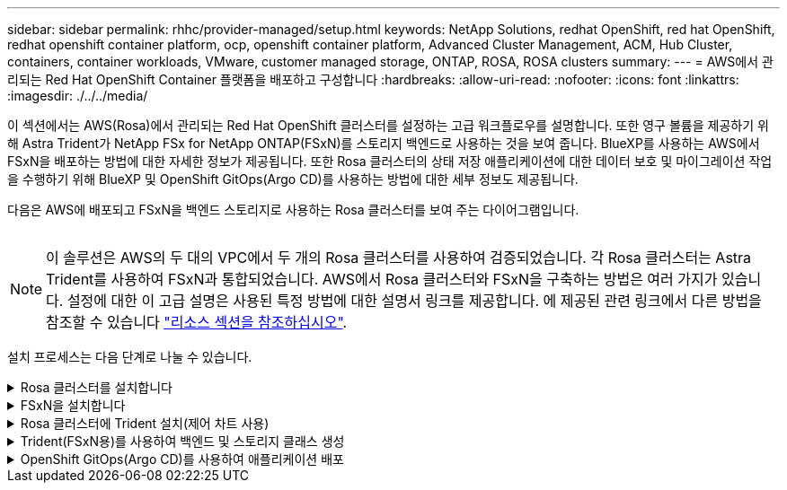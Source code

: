 ---
sidebar: sidebar 
permalink: rhhc/provider-managed/setup.html 
keywords: NetApp Solutions, redhat OpenShift, red hat OpenShift, redhat openshift container platform, ocp, openshift container platform, Advanced Cluster Management, ACM, Hub Cluster, containers, container workloads, VMware, customer managed storage, ONTAP, ROSA, ROSA clusters 
summary:  
---
= AWS에서 관리되는 Red Hat OpenShift Container 플랫폼을 배포하고 구성합니다
:hardbreaks:
:allow-uri-read: 
:nofooter: 
:icons: font
:linkattrs: 
:imagesdir: ./../../media/


[role="lead"]
이 섹션에서는 AWS(Rosa)에서 관리되는 Red Hat OpenShift 클러스터를 설정하는 고급 워크플로우를 설명합니다. 또한 영구 볼륨을 제공하기 위해 Astra Trident가 NetApp FSx for NetApp ONTAP(FSxN)를 스토리지 백엔드로 사용하는 것을 보여 줍니다. BlueXP를 사용하는 AWS에서 FSxN을 배포하는 방법에 대한 자세한 정보가 제공됩니다. 또한 Rosa 클러스터의 상태 저장 애플리케이션에 대한 데이터 보호 및 마이그레이션 작업을 수행하기 위해 BlueXP 및 OpenShift GitOps(Argo CD)를 사용하는 방법에 대한 세부 정보도 제공됩니다.

다음은 AWS에 배포되고 FSxN을 백엔드 스토리지로 사용하는 Rosa 클러스터를 보여 주는 다이어그램입니다.

image:rhhc-rosa-with-fsxn.png[""]


NOTE: 이 솔루션은 AWS의 두 대의 VPC에서 두 개의 Rosa 클러스터를 사용하여 검증되었습니다. 각 Rosa 클러스터는 Astra Trident를 사용하여 FSxN과 통합되었습니다. AWS에서 Rosa 클러스터와 FSxN을 구축하는 방법은 여러 가지가 있습니다. 설정에 대한 이 고급 설명은 사용된 특정 방법에 대한 설명서 링크를 제공합니다. 에 제공된 관련 링크에서 다른 방법을 참조할 수 있습니다 link:../rhhc-resources.html["리소스 섹션을 참조하십시오"].

설치 프로세스는 다음 단계로 나눌 수 있습니다.

.Rosa 클러스터를 설치합니다
[%collapsible]
====
* 2개의 VPC를 생성하고 VPC 간 VPC 피어링 연결을 설정합니다.
* 을 참조하십시오 link:https://docs.openshift.com/rosa/welcome/index.html["여기"] Rosa 클러스터를 설치하는 지침은 를 참조하십시오.


====
.FSxN을 설치합니다
[%collapsible]
====
* BlueXP에서 VPC에 FSxN을 설치합니다. 을 참조하십시오 link:https://docs.netapp.com/us-en/cloud-manager-setup-admin/index.html["여기"] BlueXP 계정 생성 및 시작 을 참조하십시오 link:https://docs.netapp.com/us-en/cloud-manager-fsx-ontap/index.html["여기"] FSxN 설치용. 을 참조하십시오 link:https://docs.netapp.com/us-en/cloud-manager-setup-admin/index.html["여기"] FSxN을 관리하기 위해 AWS에 커넥터를 생성하는 데 사용됩니다.
* AWS를 사용하여 FSxN을 구축합니다. 을 참조하십시오 link:https://docs.aws.amazon.com/fsx/latest/ONTAPGuide/getting-started-step1.html["여기"] AWS 콘솔을 사용하여 구축


====
.Rosa 클러스터에 Trident 설치(제어 차트 사용)
[%collapsible]
====
* 제어 차트를 사용하여 Rosa 클러스터에 Trident를 설치합니다. 제어 차트 URL: https://netapp.github.io/trident-helm-chart[]
* 데모 비디오: link:https://netapp.hosted.panopto.com/Panopto/Pages/Viewer.aspx?id=621ae20d-7567-4bbf-809d-b01200fa7a68["Rosa 클러스터를 위한 Astra Trident와 FSxN 통합"]



NOTE: OpenShift GitOps를 사용하면 ApplicationSet을 사용하여 ArgoCD에 등록될 때 모든 관리 클러스터에 Astra Trident CSI를 배포할 수 있습니다.

image:rhhc-trident-helm.png[""]

====
.Trident(FSxN용)를 사용하여 백엔드 및 스토리지 클래스 생성
[%collapsible]
====
* 을 참조하십시오 link:https://docs.netapp.com/us-en/trident/trident-get-started/kubernetes-postdeployment.html["여기"] 백엔드 및 스토리지 클래스 생성에 대한 자세한 내용은 을 참조하십시오.
* OpenShift Console에서 Trident CSI로 FsxN에 대해 생성한 스토리지 클래스를 기본값으로 설정합니다. 아래 스크린샷을 참조하십시오.


image:rhhc-default-storage-class.png[""]

====
.OpenShift GitOps(Argo CD)를 사용하여 애플리케이션 배포
[%collapsible]
====
* 클러스터에 OpenShift GitOps 운영자를 설치합니다. 지침을 참조하십시오 link:https://docs.openshift.com/container-platform/4.10/cicd/gitops/installing-openshift-gitops.html["여기"].
* 클러스터에 대한 새 Argo CD 인스턴스를 설정합니다. 지침을 참조하십시오 link:https://docs.openshift.com/container-platform/4.10/cicd/gitops/setting-up-argocd-instance.html["여기"].


Argo CD 콘솔을 열고 앱을 배포합니다. 예를 들어, Argo CD와 H제어 차트를 사용하여 Jenkins 앱을 배포할 수 있습니다. 응용 프로그램을 생성할 때 다음과 같은 세부 정보가 제공됩니다. Project: 기본 클러스터: https://kubernetes.default.svc[]네임스페이스: Jenkins 제어 차트의 URL: https://charts.bitnami.com/bitnami[]

Helm Parameters:global.storageClass:fsxn-nas

====